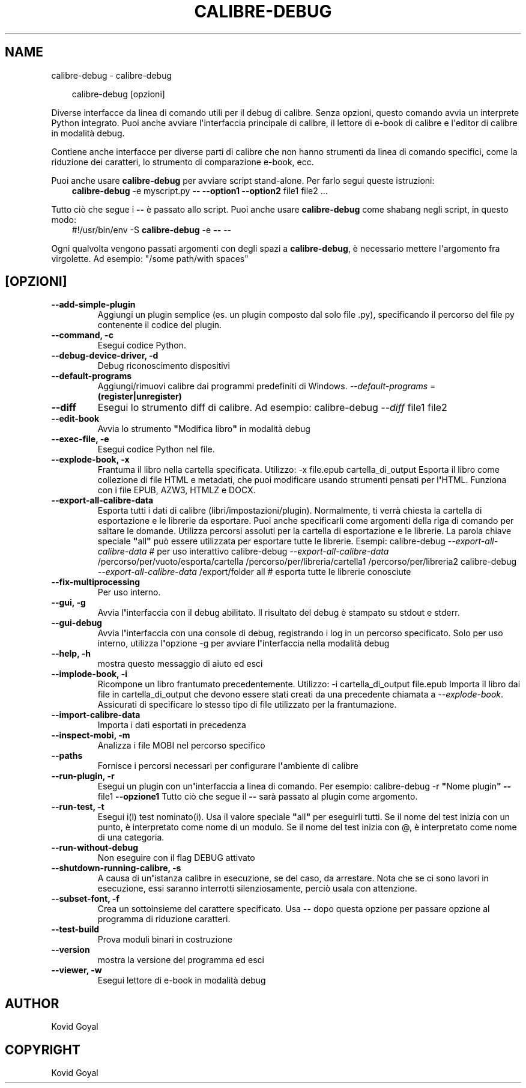.\" Man page generated from reStructuredText.
.
.
.nr rst2man-indent-level 0
.
.de1 rstReportMargin
\\$1 \\n[an-margin]
level \\n[rst2man-indent-level]
level margin: \\n[rst2man-indent\\n[rst2man-indent-level]]
-
\\n[rst2man-indent0]
\\n[rst2man-indent1]
\\n[rst2man-indent2]
..
.de1 INDENT
.\" .rstReportMargin pre:
. RS \\$1
. nr rst2man-indent\\n[rst2man-indent-level] \\n[an-margin]
. nr rst2man-indent-level +1
.\" .rstReportMargin post:
..
.de UNINDENT
. RE
.\" indent \\n[an-margin]
.\" old: \\n[rst2man-indent\\n[rst2man-indent-level]]
.nr rst2man-indent-level -1
.\" new: \\n[rst2man-indent\\n[rst2man-indent-level]]
.in \\n[rst2man-indent\\n[rst2man-indent-level]]u
..
.TH "CALIBRE-DEBUG" "1" "novembre 08, 2024" "7.21.0" "calibre"
.SH NAME
calibre-debug \- calibre-debug
.INDENT 0.0
.INDENT 3.5
.sp
.EX
calibre\-debug [opzioni]
.EE
.UNINDENT
.UNINDENT
.sp
Diverse interfacce da linea di comando utili per il debug di calibre. Senza opzioni,
questo comando avvia un interprete Python integrato. Puoi anche avviare l\(aqinterfaccia
principale di calibre, il lettore di e\-book di calibre e l\(aqeditor di calibre in modalità debug.
.sp
Contiene anche interfacce per diverse parti di calibre che non hanno
strumenti da linea di comando specifici, come la riduzione dei caratteri, lo strumento di
comparazione e\-book, ecc.
.sp
Puoi anche usare \fBcalibre\-debug\fP per avviare script stand\-alone. Per farlo segui queste istruzioni:
.INDENT 0.0
.INDENT 3.5
\fBcalibre\-debug\fP \-e myscript.py \fB\-\-\fP \fB\-\-option1\fP \fB\-\-option2\fP file1 file2 ...
.UNINDENT
.UNINDENT
.sp
Tutto ciò che segue i \fB\-\-\fP è passato allo script. Puoi anche usare \fBcalibre\-debug\fP
come shabang negli script, in questo modo:
.INDENT 0.0
.INDENT 3.5
#!/usr/bin/env \-S \fBcalibre\-debug\fP \-e \fB\-\-\fP \-\-
.UNINDENT
.UNINDENT
.sp
Ogni qualvolta vengono passati argomenti con degli spazi a \fBcalibre\-debug\fP, è necessario mettere l\(aqargomento fra virgolette. Ad esempio: \(dq/some path/with spaces\(dq
.SH [OPZIONI]
.INDENT 0.0
.TP
.B \-\-add\-simple\-plugin
Aggiungi un plugin semplice (es. un plugin composto dal solo file .py), specificando il percorso del file py contenente il codice del plugin.
.UNINDENT
.INDENT 0.0
.TP
.B \-\-command, \-c
Esegui codice Python.
.UNINDENT
.INDENT 0.0
.TP
.B \-\-debug\-device\-driver, \-d
Debug riconoscimento dispositivi
.UNINDENT
.INDENT 0.0
.TP
.B \-\-default\-programs
Aggiungi/rimuovi calibre dai programmi predefiniti di Windows. \fI\%\-\-default\-programs\fP = \fB(register|unregister)\fP
.UNINDENT
.INDENT 0.0
.TP
.B \-\-diff
Esegui lo strumento diff di calibre. Ad esempio: calibre\-debug \fI\%\-\-diff\fP file1 file2
.UNINDENT
.INDENT 0.0
.TP
.B \-\-edit\-book
Avvia lo strumento \fB\(dq\fPModifica libro\fB\(dq\fP in modalità debug
.UNINDENT
.INDENT 0.0
.TP
.B \-\-exec\-file, \-e
Esegui codice Python nel file.
.UNINDENT
.INDENT 0.0
.TP
.B \-\-explode\-book, \-x
Frantuma il libro nella cartella specificata. Utilizzo: \-x file.epub cartella_di_output Esporta il libro come collezione di file HTML e metadati, che puoi modificare usando strumenti pensati per l\fB\(aq\fPHTML. Funziona con i file EPUB, AZW3, HTMLZ e DOCX.
.UNINDENT
.INDENT 0.0
.TP
.B \-\-export\-all\-calibre\-data
Esporta tutti i dati di calibre (libri/impostazioni/plugin). Normalmente, ti verrà chiesta la cartella di esportazione e le librerie da esportare. Puoi anche specificarli come argomenti della riga di comando per saltare le domande. Utilizza percorsi assoluti per la cartella di esportazione e le librerie. La parola chiave speciale \fB\(dq\fPall\fB\(dq\fP può essere utilizzata per esportare tutte le librerie. Esempi:  calibre\-debug \fI\%\-\-export\-all\-calibre\-data\fP # per uso interattivo calibre\-debug \fI\%\-\-export\-all\-calibre\-data\fP /percorso/per/vuoto/esporta/cartella /percorso/per/libreria/cartella1 /percorso/per/libreria2 calibre\-debug \fI\%\-\-export\-all\-calibre\-data\fP /export/folder all # esporta tutte le librerie conosciute
.UNINDENT
.INDENT 0.0
.TP
.B \-\-fix\-multiprocessing
Per uso interno.
.UNINDENT
.INDENT 0.0
.TP
.B \-\-gui, \-g
Avvia l\fB\(aq\fPinterfaccia con il debug abilitato. Il risultato del debug è stampato su stdout e stderr.
.UNINDENT
.INDENT 0.0
.TP
.B \-\-gui\-debug
Avvia l\fB\(aq\fPinterfaccia con una console di debug, registrando i log in un percorso specificato. Solo per uso interno, utilizza l\fB\(aq\fPopzione \-g per avviare l\fB\(aq\fPinterfaccia nella modalità debug
.UNINDENT
.INDENT 0.0
.TP
.B \-\-help, \-h
mostra questo messaggio di aiuto ed esci
.UNINDENT
.INDENT 0.0
.TP
.B \-\-implode\-book, \-i
Ricompone un libro frantumato precedentemente. Utilizzo: \-i cartella_di_output file.epub Importa il libro dai file in cartella_di_output che devono essere stati creati da una precedente chiamata a \fI\%\-\-explode\-book\fP\&. Assicurati di specificare lo stesso tipo di file utilizzato per la frantumazione.
.UNINDENT
.INDENT 0.0
.TP
.B \-\-import\-calibre\-data
Importa i dati esportati in precedenza
.UNINDENT
.INDENT 0.0
.TP
.B \-\-inspect\-mobi, \-m
Analizza i file MOBI nel percorso specifico
.UNINDENT
.INDENT 0.0
.TP
.B \-\-paths
Fornisce i percorsi necessari per configurare l\fB\(aq\fPambiente di calibre
.UNINDENT
.INDENT 0.0
.TP
.B \-\-run\-plugin, \-r
Esegui un plugin con un\fB\(aq\fPinterfaccia a linea di comando. Per esempio: calibre\-debug \-r \fB\(dq\fPNome plugin\fB\(dq\fP \fB\-\-\fP file1 \fB\-\-opzione1\fP Tutto ciò che segue il \fB\-\-\fP sarà passato al plugin come argomento.
.UNINDENT
.INDENT 0.0
.TP
.B \-\-run\-test, \-t
Esegui i(l) test nominato(i). Usa il valore speciale \fB\(dq\fPall\fB\(dq\fP per eseguirli tutti. Se il nome del test inizia con un punto, è interpretato come nome di un modulo. Se il nome del test inizia con @, è interpretato come nome di una categoria.
.UNINDENT
.INDENT 0.0
.TP
.B \-\-run\-without\-debug
Non eseguire con il flag DEBUG attivato
.UNINDENT
.INDENT 0.0
.TP
.B \-\-shutdown\-running\-calibre, \-s
A causa di un\fB\(aq\fPistanza calibre in esecuzione, se del caso, da arrestare. Nota che se ci sono lavori in esecuzione, essi saranno interrotti silenziosamente, perciò usala con attenzione.
.UNINDENT
.INDENT 0.0
.TP
.B \-\-subset\-font, \-f
Crea un sottoinsieme del carattere specificato. Usa \fB\-\-\fP dopo questa opzione per passare opzione al programma di riduzione caratteri.
.UNINDENT
.INDENT 0.0
.TP
.B \-\-test\-build
Prova moduli binari in costruzione
.UNINDENT
.INDENT 0.0
.TP
.B \-\-version
mostra la versione del programma ed esci
.UNINDENT
.INDENT 0.0
.TP
.B \-\-viewer, \-w
Esegui lettore di e\-book in modalità debug
.UNINDENT
.SH AUTHOR
Kovid Goyal
.SH COPYRIGHT
Kovid Goyal
.\" Generated by docutils manpage writer.
.
